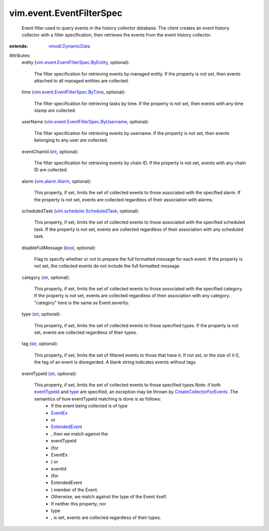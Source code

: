 .. _int: https://docs.python.org/2/library/stdtypes.html

.. _str: https://docs.python.org/2/library/stdtypes.html

.. _bool: https://docs.python.org/2/library/stdtypes.html

.. _type: ../../vim/event/EventFilterSpec.rst#type

.. _EventEx: ../../vim/event/EventEx.rst

.. _eventTypeId: ../../vim/event/EventFilterSpec.rst#eventTypeId

.. _ExtendedEvent: ../../vim/event/ExtendedEvent.rst

.. _vim.alarm.Alarm: ../../vim/alarm/Alarm.rst

.. _vmodl.DynamicData: ../../vmodl/DynamicData.rst

.. _CreateCollectorForEvents: ../../vim/event/EventManager.rst#createCollector

.. _vim.scheduler.ScheduledTask: ../../vim/scheduler/ScheduledTask.rst

.. _vim.event.EventFilterSpec.ByTime: ../../vim/event/EventFilterSpec/ByTime.rst

.. _vim.event.EventFilterSpec.ByEntity: ../../vim/event/EventFilterSpec/ByEntity.rst

.. _vim.event.EventFilterSpec.ByUsername: ../../vim/event/EventFilterSpec/ByUsername.rst


vim.event.EventFilterSpec
=========================
  Event filter used to query events in the history collector database. The client creates an event history collector with a filter specification, then retrieves the events from the event history collector.
:extends: vmodl.DynamicData_

Attributes:
    entity (`vim.event.EventFilterSpec.ByEntity`_, optional):

       The filter specification for retrieving events by managed entity. If the property is not set, then events attached to all managed entities are collected.
    time (`vim.event.EventFilterSpec.ByTime`_, optional):

       The filter specification for retrieving tasks by time. If the property is not set, then events with any time stamp are collected.
    userName (`vim.event.EventFilterSpec.ByUsername`_, optional):

       The filter specification for retrieving events by username. If the property is not set, then events belonging to any user are collected.
    eventChainId (`int`_, optional):

       The filter specification for retrieving events by chain ID. If the property is not set, events with any chain ID are collected.
    alarm (`vim.alarm.Alarm`_, optional):

       This property, if set, limits the set of collected events to those associated with the specified alarm. If the property is not set, events are collected regardless of their association with alarms.
    scheduledTask (`vim.scheduler.ScheduledTask`_, optional):

       This property, if set, limits the set of collected events to those associated with the specified scheduled task. If the property is not set, events are collected regardless of their association with any scheduled task.
    disableFullMessage (`bool`_, optional):

       Flag to specify whether or not to prepare the full formatted message for each event. If the property is not set, the collected events do not include the full formatted message.
    category (`str`_, optional):

       This property, if set, limits the set of collected events to those associated with the specified category. If the property is not set, events are collected regardless of their association with any category. "category" here is the same as Event.severity.
    type (`str`_, optional):

       This property, if set, limits the set of collected events to those specified types. If the property is not set, events are collected regardless of their types.
    tag (`str`_, optional):

       This property, if set, limits the set of filtered events to those that have it. If not set, or the size of it 0, the tag of an event is disregarded. A blank string indicates events without tags.
    eventTypeId (`str`_, optional):

       This property, if set, limits the set of collected events to those specified types.Note: if both `eventTypeId`_ and `type`_ are specified, an exception may be thrown by `CreateCollectorForEvents`_ .The semantics of how eventTypeId matching is done is as follows:
        * If the event being collected is of type
        * `EventEx`_
        * or
        * `ExtendedEvent`_
        * , then we match against the
        * eventTypeId
        * (for
        * EventEx
        * ) or
        * eventId
        * (for
        * ExtendedEvent
        * ) member of the Event.
        * Otherwise, we match against the type of the Event itself.
        * If neither this property, nor
        * type
        * , is set, events are collected regardless of their types.
